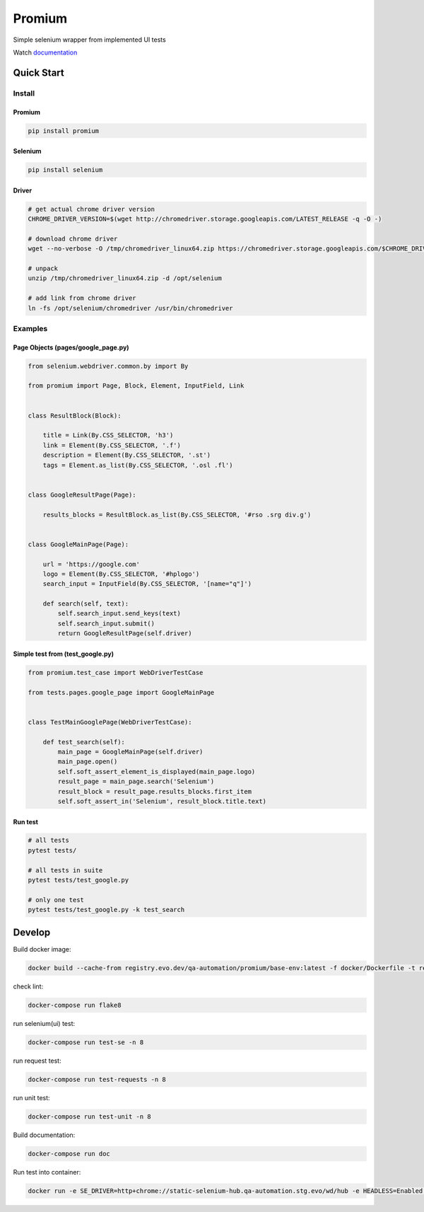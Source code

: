 ========================
Promium
========================

.. image:: https://img.shields.io/badge/python-2.7%2C%203.5%2C%203.6-blue.svg
    :target: https://pypi.org/project/Promium/

.. image:: https://badge.fury.io/py/Promium.svg
    :target: https://badge.fury.io/py/Promium


Simple selenium wrapper from implemented UI tests

Watch `documentation <https://qa-automation.git-doc.evo.dev/promium>`_

Quick Start
========================

Install
-------

Promium
~~~~~~~

.. code-block:: bash

   pip install promium


Selenium
~~~~~~~~

.. code-block:: bash

   pip install selenium


Driver
~~~~~~~

.. code-block:: bash

   # get actual chrome driver version
   CHROME_DRIVER_VERSION=$(wget http://chromedriver.storage.googleapis.com/LATEST_RELEASE -q -O -)

   # download chrome driver
   wget --no-verbose -O /tmp/chromedriver_linux64.zip https://chromedriver.storage.googleapis.com/$CHROME_DRIVER_VERSION/chromedriver_linux64.zip

   # unpack
   unzip /tmp/chromedriver_linux64.zip -d /opt/selenium

   # add link from chrome driver
   ln -fs /opt/selenium/chromedriver /usr/bin/chromedriver


Examples
--------

Page Objects (pages/google_page.py)
~~~~~~~~~~~~~~~~~~~~~~~~~~~~~~~~~~~

.. code-block:: python

   from selenium.webdriver.common.by import By

   from promium import Page, Block, Element, InputField, Link


   class ResultBlock(Block):

       title = Link(By.CSS_SELECTOR, 'h3')
       link = Element(By.CSS_SELECTOR, '.f')
       description = Element(By.CSS_SELECTOR, '.st')
       tags = Element.as_list(By.CSS_SELECTOR, '.osl .fl')


   class GoogleResultPage(Page):

       results_blocks = ResultBlock.as_list(By.CSS_SELECTOR, '#rso .srg div.g')


   class GoogleMainPage(Page):

       url = 'https://google.com'
       logo = Element(By.CSS_SELECTOR, '#hplogo')
       search_input = InputField(By.CSS_SELECTOR, '[name="q"]')

       def search(self, text):
           self.search_input.send_keys(text)
           self.search_input.submit()
           return GoogleResultPage(self.driver)



Simple test from (test_google.py)
~~~~~~~~~~~~~~~~~~~~~~~~~~~~~~~~~

.. code-block:: python

   from promium.test_case import WebDriverTestCase

   from tests.pages.google_page import GoogleMainPage


   class TestMainGooglePage(WebDriverTestCase):

       def test_search(self):
           main_page = GoogleMainPage(self.driver)
           main_page.open()
           self.soft_assert_element_is_displayed(main_page.logo)
           result_page = main_page.search('Selenium')
           result_block = result_page.results_blocks.first_item
           self.soft_assert_in('Selenium', result_block.title.text)


Run test
~~~~~~~~

.. code-block:: bash

   # all tests
   pytest tests/

   # all tests in suite
   pytest tests/test_google.py

   # only one test
   pytest tests/test_google.py -k test_search

Develop
========================


Build docker image:

.. code-block:: bash

    docker build --cache-from registry.evo.dev/qa-automation/promium/base-env:latest -f docker/Dockerfile -t registry.evo.dev/qa-automation/promium/base-env:latest .


check lint:

.. code-block:: bash

    docker-compose run flake8


run selenium(ui) test:

.. code-block:: bash

    docker-compose run test-se -n 8


run request test:

.. code-block:: bash

    docker-compose run test-requests -n 8


run unit test:

.. code-block:: bash

    docker-compose run test-unit -n 8


Build documentation:

.. code-block:: bash

    docker-compose run doc


Run test into container:

.. code-block:: bash

    docker run -e SE_DRIVER=http+chrome://static-selenium-hub.qa-automation.stg.evo/wd/hub -e HEADLESS=Enabled --net=host -it registry.evo.dev/qa-automation/promium/base-env:latest pytest -p no:warnings -p no:cacheprovider -v -m se -n 4
